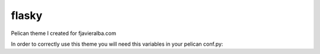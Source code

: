 flasky
======

Pelican theme I created for fjavieralba.com

In order to correctly use this theme you will need this variables in your pelican conf.py:

.. code-block:: python
	# -*- coding: utf-8 -*-
    AUTHOR = u'Your Name'
    SITENAME = u"Your site name"
    SITEURL = 'blog'
    TIMEZONE = "Europe/Madrid"

    DEFAULT_CATEGORY = 'Uncategorized'
    DATE_FORMAT = {
    'en': '%d %m %Y'
    }
    DEFAULT_DATE_FORMAT = '%d %m %Y'

    DISQUS_SITENAME = "your_disqus_user"
    TWITTER_USERNAME = 'your_twitter_user_without @'
    LINKEDIN_URL = 'http://es.linkedin.com/in/you/en'
    GITHUB_URL = 'http://github.com/you'

    PDF_GENERATOR = False
    REVERSE_CATEGORY_ORDER = True
    LOCALE = ""
    DEFAULT_PAGINATION = 10

    FEED_RSS = 'feeds/all.rss.xml'
    CATEGORY_FEED_RSS = 'feeds/%s.rss.xml'

    OUTPUT_PATH = '/your/output/directory'

    GOOGLE_ANALYTICS_ACCOUNT = 'UA-00000000-1'

    MAIL_USERNAME = 'your_user'
    MAIL_HOST = 'gmail.com'

    # static paths will be copied under the same name
    STATIC_PATHS = ["images"]

    # A list of files to copy from the source to the destination
    #FILES_TO_COPY = (('extra/robots.txt', 'robots.txt'),)


